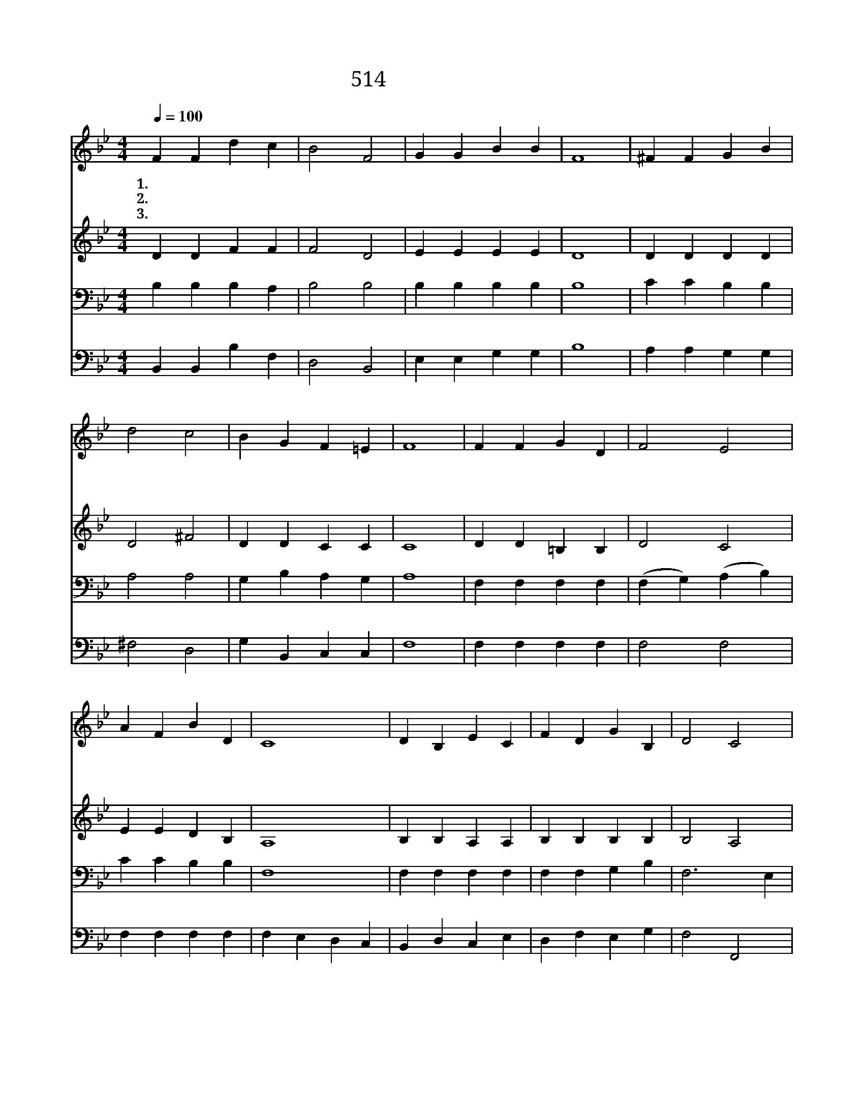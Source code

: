 X:459
T:514 누가 주를 따라
Z:F.R.Havergal/Arr. by J.Goss
Z:Copyright © 1999 by ÀüµµÈ¯
Z:All Rights Reserved
%%score 1 2 3 4
L:1/4
Q:1/4=100
M:4/4
I:linebreak $
K:Bb
V:1 treble
V:2 treble
V:3 bass
V:4 bass
V:1
 F F d c | B2 F2 | G G B B | F4 | ^F F G B | d2 c2 | B G F =E | F4 | F F G D | F2 E2 | A F B D | %11
w: 1.~누 가 주 를|따 라|섬 기 려 는|가|누 가 죄 를|떠 나|주 만 따 를|까|누 가 주 를|섬 겨|남 을 구 할|
w: 2.~세 상 영 광|위 해|따 름 아 니|요|크 신 사 랑|인 해|주 만 따 르|고|주 가 내 려|주 신|은 혜 힘 입|
w: 3.~환 난 핍 박|많 고|원 수 강 하|나|주 의 용 사|더 욱|힘 이 강 하|니|누 가 능 히|이 겨|넘 어 뜨 리|
 C4 | D B, E C | F D G B, | D2 C2 | B,4 | B F D B, | G2 F2 | B, C D E | F4 | B3/2 B/ B B | d2 B2 | %22
w: 까|누 가 주 의|뒤 를 따 라|가 려|나|부 르 심 을|받 아|주 의 은 혜|로|주 를 따 라|가 네|
w: 어|주 의 뒤 를|따 라 힘 써|일 하|네|부 르 심 을|받 아|주 의 은 혜|로|주 를 따 라|가 네|
w: 랴|변 함 없 는|진 리 승 리|하 리|라|기 쁜 찬 송|하 며|주 의 은 혜|로|주 를 따 라|가 네|
 F B c3/2 B/ | B4 :| |] %25
w: 주 만 따 르|네||
w: 주 만 따 르|네||
w: 주 만 따 르|네||
V:2
 D D F F | F2 D2 | E E E E | D4 | D D D D | D2 ^F2 | D D C C | C4 | D D =B, B, | D2 C2 | E E D B, | %11
 A,4 | B, B, A, A, | B, B, B, B, | B,2 A,2 | B,4 | B, F D B, | E2 D2 | B, C D E | F4 | %20
 D3/2 D/ G G | F2 F2 | D D E3/2 D/ | D4 :| |] %25
V:3
 B, B, B, A, | B,2 B,2 | B, B, B, B, | B,4 | C C B, B, | A,2 A,2 | G, B, A, G, | A,4 | %8
 F, F, F, F, | (F, G,) (A, B,) | C C B, B, | F,4 | F, F, F, F, | F, F, G, B, | F,3 E, | D,4 | %16
 B, F, D, B,, | B,2 B,2 | B,, C, D, E, | F,4 | B,3/2 B,/ B, B, | B,2 B,2 | B, B, A,3/2 F,/ | F,4 :| %24
 |] %25
V:4
 B,, B,, B, F, | D,2 B,,2 | E, E, G, G, | B,4 | A, A, G, G, | ^F,2 D,2 | G, B,, C, C, | F,4 | %8
 F, F, F, F, | F,2 F,2 | F, F, F, F, | F, E, D, C, | B,, D, C, E, | D, F, E, G, | F,2 F,,2 | B,,4 | %16
 B,, F, D, B,, | E,2 B,,2 | B,, C, D, E, | F,4 | G,3/2 G,/ E, E, | B,2 (D, E,) | F, F, F,3/2 B,,/ | %23
 B,,4 :| |] %25
